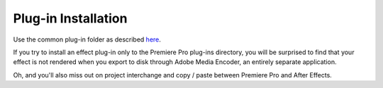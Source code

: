 .. _ppro/plug-in-installation:

Plug-in Installation
################################################################################

Use the common plug-in folder as described `here <#where-installers-should-put-plug-ins>`__.

If you try to install an effect plug-in only to the Premiere Pro plug-ins directory, you will be surprised to find that your effect is not rendered when you export to disk through Adobe Media Encoder, an entirely separate application.

Oh, and you'll also miss out on project interchange and copy / paste between Premiere Pro and After Effects.
